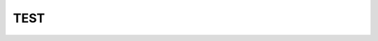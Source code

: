 TEST 
-----
.. raw:: html

    <embed>
      <h1 align="center">
       	<br>
 	        <img width="200" src="https://cdn.rawgit.com/sindresorhus/awesome/master/media/logo.svg" alt="awesome">
 	      <br>
      </h1>
    </embed>

